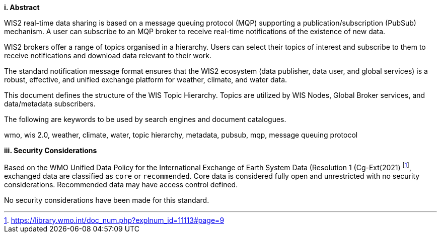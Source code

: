 [big]*i.     Abstract*

WIS2 real-time data sharing is based on a message queuing protocol (MQP) supporting a
publication/subscription (PubSub) mechanism.  A user can subscribe to an MQP broker to receive
real-time notifications of the existence of new data.

WIS2 brokers offer a range of topics organised in a hierarchy. Users can select their topics of interest and
subscribe to them to receive notifications and download data relevant to their work.

The standard notification message format ensures that the WIS2 ecosystem (data publisher, data
user, and global services) is a robust, effective, and unified exchange platform for weather,
climate, and water data.

This document defines the structure of the WIS Topic Hierarchy.  Topics are utilized by WIS Nodes, Global
Broker services, and data/metadata subscribers.

The following are keywords to be used by search engines and document catalogues.

wmo, wis 2.0, weather, climate, water, topic hierarchy, metadata, pubsub, mqp, message queuing protocol

[big]*iii.    Security Considerations*

Based on the WMO Unified Data Policy for the International Exchange of Earth System Data (Resolution 1 (Cg-Ext(2021) footnote:[https://library.wmo.int/doc_num.php?explnum_id=11113#page=9], exchanged data are classified as `+core+` or `+recommended+`.  Core data is considered fully open and unrestricted with no security considerations.  Recommended data may have access control defined.

No security considerations have been made for this standard.
